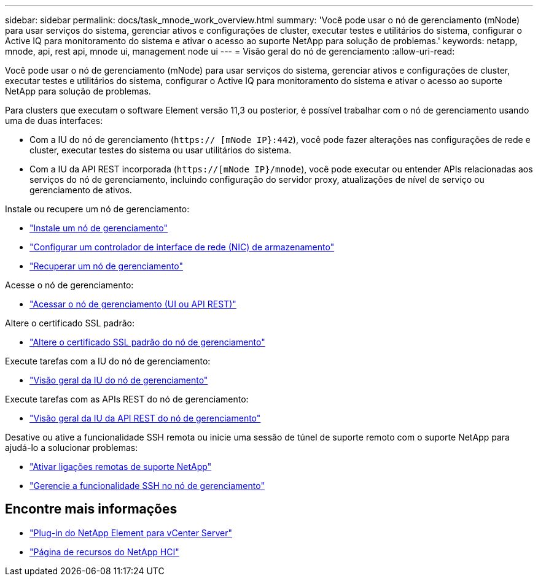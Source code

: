 ---
sidebar: sidebar 
permalink: docs/task_mnode_work_overview.html 
summary: 'Você pode usar o nó de gerenciamento (mNode) para usar serviços do sistema, gerenciar ativos e configurações de cluster, executar testes e utilitários do sistema, configurar o Active IQ para monitoramento do sistema e ativar o acesso ao suporte NetApp para solução de problemas.' 
keywords: netapp, mnode, api, rest api, mnode ui, management node ui 
---
= Visão geral do nó de gerenciamento
:allow-uri-read: 


[role="lead"]
Você pode usar o nó de gerenciamento (mNode) para usar serviços do sistema, gerenciar ativos e configurações de cluster, executar testes e utilitários do sistema, configurar o Active IQ para monitoramento do sistema e ativar o acesso ao suporte NetApp para solução de problemas.

Para clusters que executam o software Element versão 11,3 ou posterior, é possível trabalhar com o nó de gerenciamento usando uma de duas interfaces:

* Com a IU do nó de gerenciamento (`https:// [mNode IP}:442`), você pode fazer alterações nas configurações de rede e cluster, executar testes do sistema ou usar utilitários do sistema.
* Com a IU da API REST incorporada (`https://[mNode IP}/mnode`), você pode executar ou entender APIs relacionadas aos serviços do nó de gerenciamento, incluindo configuração do servidor proxy, atualizações de nível de serviço ou gerenciamento de ativos.


Instale ou recupere um nó de gerenciamento:

* link:task_mnode_install.html["Instale um nó de gerenciamento"]
* link:task_mnode_install_add_storage_NIC.html["Configurar um controlador de interface de rede (NIC) de armazenamento"]
* link:task_mnode_recover.html["Recuperar um nó de gerenciamento"]


Acesse o nó de gerenciamento:

* link:task_mnode_access_ui.html["Acessar o nó de gerenciamento (UI ou API REST)"]


Altere o certificado SSL padrão:

* link:reference_change_mnode_default_ssl_certificate.html["Altere o certificado SSL padrão do nó de gerenciamento"]


Execute tarefas com a IU do nó de gerenciamento:

* link:task_mnode_work_overview_UI.html["Visão geral da IU do nó de gerenciamento"]


Execute tarefas com as APIs REST do nó de gerenciamento:

* link:task_mnode_work_overview_API.html["Visão geral da IU da API REST do nó de gerenciamento"]


Desative ou ative a funcionalidade SSH remota ou inicie uma sessão de túnel de suporte remoto com o suporte NetApp para ajudá-lo a solucionar problemas:

* link:task_mnode_enable_remote_support_connections.html["Ativar ligações remotas de suporte NetApp"]
* link:task_mnode_ssh_management.html["Gerencie a funcionalidade SSH no nó de gerenciamento"]


[discrete]
== Encontre mais informações

* https://docs.netapp.com/us-en/vcp/index.html["Plug-in do NetApp Element para vCenter Server"^]
* https://www.netapp.com/hybrid-cloud/hci-documentation/["Página de recursos do NetApp HCI"^]

